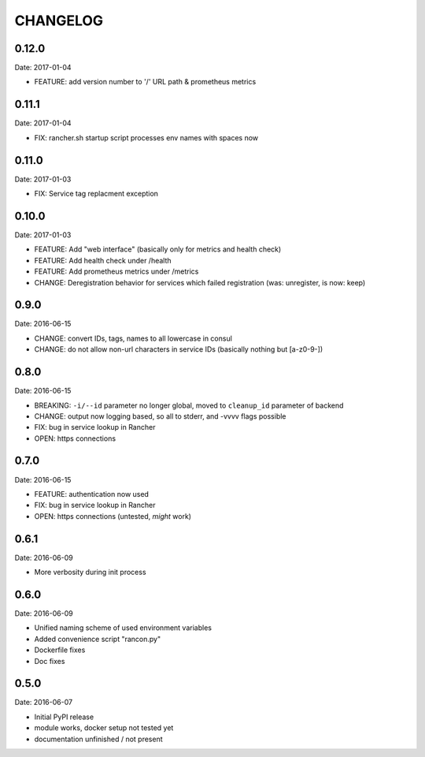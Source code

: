 CHANGELOG
=========

0.12.0
------

Date: 2017-01-04

- FEATURE: add version number to '/' URL path & prometheus metrics


0.11.1
------

Date: 2017-01-04

- FIX: rancher.sh startup script processes env names with spaces now


0.11.0
------

Date: 2017-01-03

- FIX: Service tag replacment exception


0.10.0
------

Date: 2017-01-03

- FEATURE: Add "web interface" (basically only for metrics and health check)
- FEATURE: Add health check under /health
- FEATURE: Add prometheus metrics under /metrics
- CHANGE: Deregistration behavior for services which failed registration (was:
  unregister, is now: keep)


0.9.0
-----

Date: 2016-06-15

- CHANGE: convert IDs, tags, names to all lowercase in consul
- CHANGE: do not allow non-url characters in service IDs (basically nothing but [a-z0-9-])


0.8.0
-----

Date: 2016-06-15

- BREAKING: ``-i/--id`` parameter no longer global, moved to ``cleanup_id`` parameter of backend
- CHANGE: output now logging based, so all to stderr, and -vvvv flags possible
- FIX: bug in service lookup in Rancher
- OPEN: https connections


0.7.0
-----

Date: 2016-06-15

- FEATURE: authentication now used
- FIX: bug in service lookup in Rancher
- OPEN: https connections (untested, *might* work)


0.6.1
-----

Date: 2016-06-09

- More verbosity during init process


0.6.0
-----

Date: 2016-06-09

- Unified naming scheme of used environment variables
- Added convenience script "rancon.py"
- Dockerfile fixes
- Doc fixes


0.5.0
-----

Date: 2016-06-07

- Initial PyPI release
- module works, docker setup not tested yet
- documentation unfinished / not present
